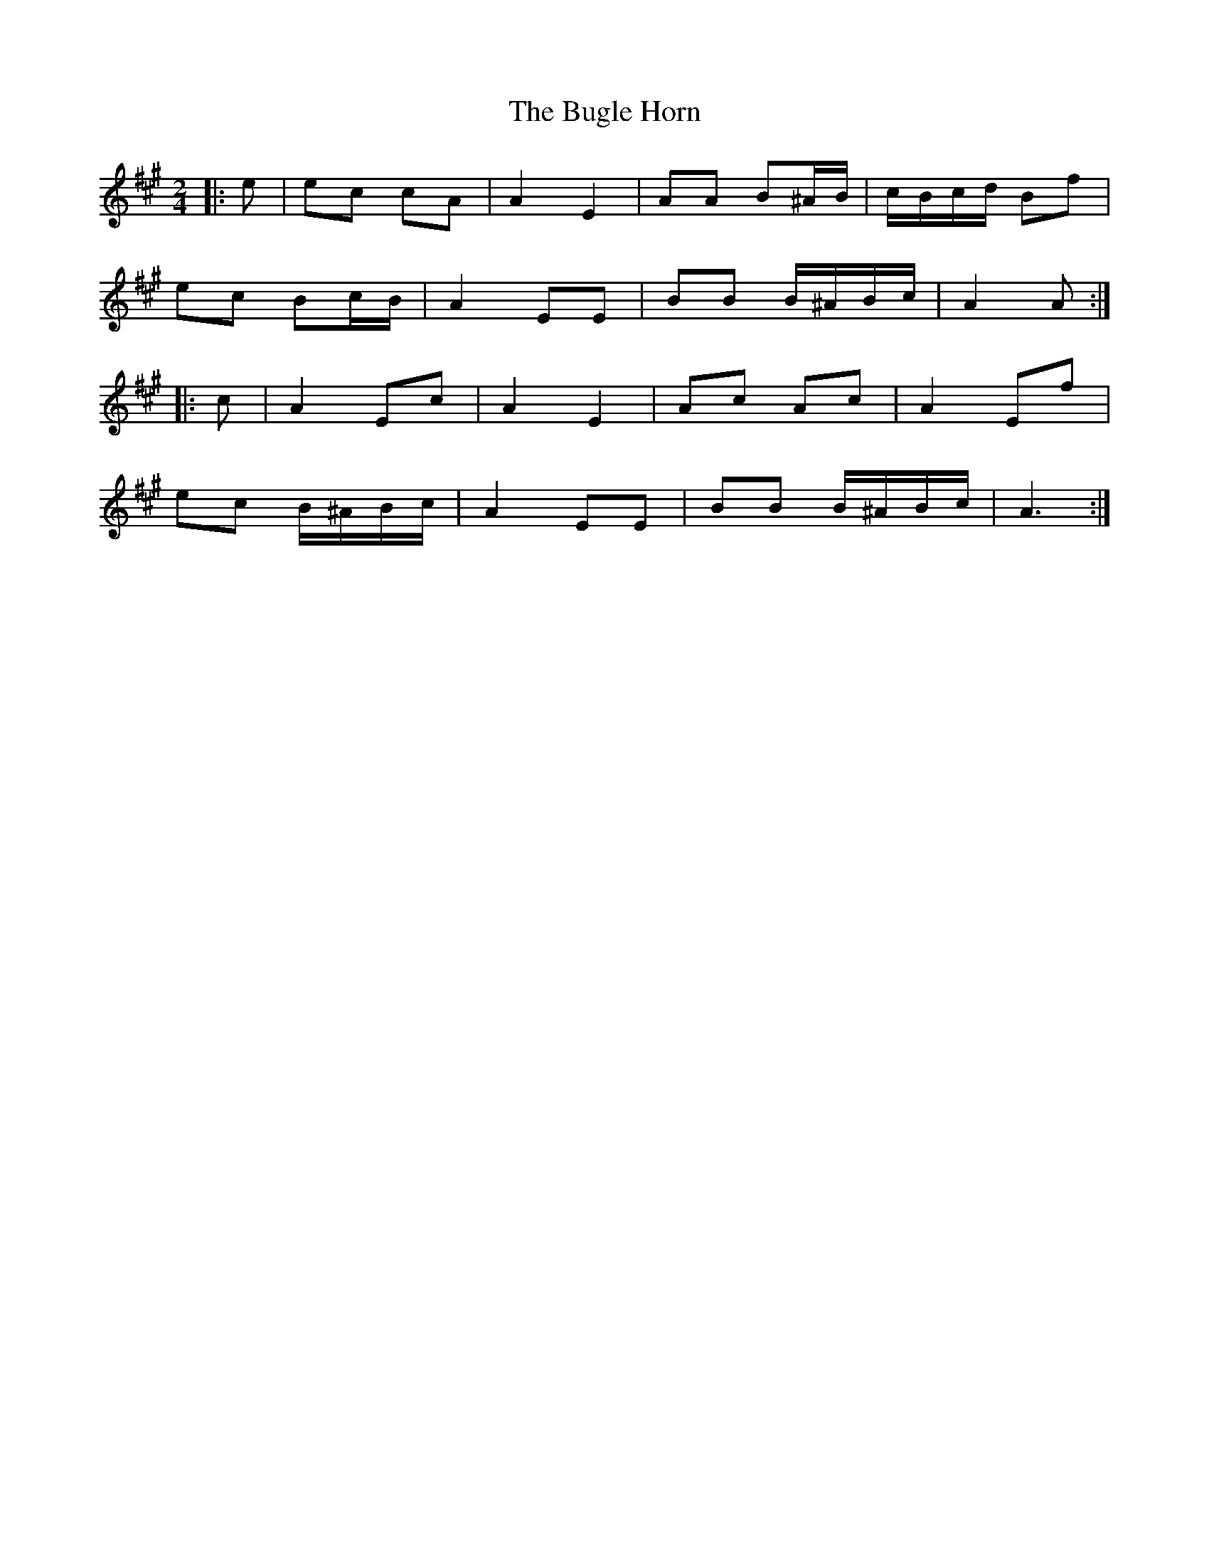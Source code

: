 X: 1
T: Bugle Horn, The
Z: ceolachan
S: https://thesession.org/tunes/8140#setting8140
R: polka
M: 2/4
L: 1/8
K: Amaj
|: e |ec cA | A2 E2 | AA B^A/B/ | c/B/c/d/ Bf |
ec Bc/B/ | A2 EE | BB B/^A/B/c/ | A2 A :|
|: c |A2 Ec | A2 E2 | Ac Ac | A2 Ef |
ec B/^A/B/c/ | A2 EE | BB B/^A/B/c/ | A3 :|
